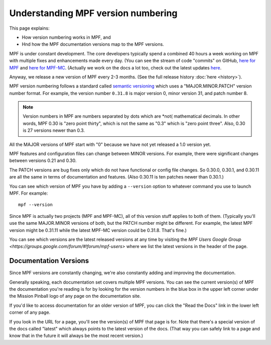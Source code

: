 Understanding MPF version numbering
===================================

This page explains:

* How version numbering works in MPF, and
* Hnd how the MPF documentation versions map to the MPF versions.

MPF is under constant development. The core developers typically spend a combined 40 hours a week working on
MPF with multiple fixes and enhancements made every day. (You can see the stream of code "commits" on GitHub,
`here for MPF <https://github.com/missionpinball/mpf/commits/dev>`_ and
`here for MPF-MC <https://github.com/missionpinball/mpf-mc/commits/dev>`_. (Actually we work on the docs a lot too,
check out the latest updates `here <https://github.com/missionpinball/mpf-docs/commits/latest>`_.

Anyway, we release a new version of MPF every 2-3 months. (See the full release history :doc:`here <history>`).

MPF version numbering follows a standard called `semantic versioning <http://semver.org/>`_ which uses a
"MAJOR.MINOR.PATCH" version number format. For example, the version number ``0.31.8`` is major version 0, minor
version 31, and patch number 8.

.. note::

   Version numbers in MPF are numbers separated by dots which are *not( mathematical decimals. In other words,
   MPF 0.30 is "zero point thirty", which is not the same as "0.3" which is "zero point three". Also, 0.30 is
   27 versions newer than 0.3.

All the MAJOR versions of MPF start with "0" because we have not yet released a 1.0 version yet.

MPF features and configuration files can change between MINOR versions. For example, there were significant changes
between versions 0.21 and 0.30.

The PATCH versions are bug fixes only which do not have functional or config file changes. So 0.30.0, 0.30.1, and 0.30.11
are all the same in terms of documentation and features. (Also 0.30.11 is ten patches newer than 0.30.1.)

You can see which version of MPF you have by adding a ``--version`` option to whatever command you use to launch MPF.
For example:

::

   mpf --version

Since MPF is actually two projects (MPF and MPF-MC), all of this version stuff applies to both of them. (Typically you'll
use the same MAJOR.MINOR versions of both, but the PATCH number might be different. For example, the latest MPF version
might be 0.31.11 while the latest MPF-MC version could be 0.31.8. That's fine.)

You can see which versions are the latest released versions at any time by visiting the
`MPF Users Google Group <https://groups.google.com/forum/#!forum/mpf-users>` where we list the latest versions
in the header of the page.

Documentation Versions
----------------------

Since MPF versions are constantly changing, we're also constantly adding and
improving the documentation.

Generally speaking, each documentation set covers multiple MPF versions. You
can see the current version(s) of MPF the documentation you're reading is for
by looking for the version numbers in the blue box in the upper left corner
under the Mission Pinball logo of any page on the documentation site.

If you'd like to access documentation for an older version of MPF, you can
click the "Read the Docs" link in the lower left corner of any page.

If you look in the URL for a page, you'll see the version(s) of MPF that
page is for. Note that there's a special version of the docs called "latest"
which always points to the latest version of the docs. (That way you can
safely link to a page and know that in the future it will always be the most
recent version.)
